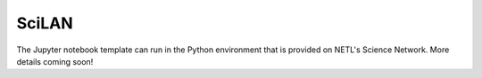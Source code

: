 SciLAN
======

The Jupyter notebook template can run in the Python environment that is provided on NETL's Science Network. More details coming soon!
